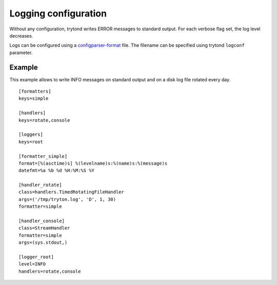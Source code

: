 .. _topics-logs:

=====================
Logging configuration
=====================

Without any configuration, trytond writes ERROR messages to standard output.
For each verbose flag set, the log level decreases.

Logs can be configured using a `configparser-format`_ file. The filename can
be specified using trytond ``logconf`` parameter.

.. _`configparser-format`: https://docs.python.org/library/logging.config.html#configuration-file-format

Example
=======

This example allows to write INFO messages on standard output and on a disk log
file rotated every day.

.. highlight:: ini

::

    [formatters]
    keys=simple

    [handlers]
    keys=rotate,console

    [loggers]
    keys=root

    [formatter_simple]
    format=[%(asctime)s] %(levelname)s:%(name)s:%(message)s
    datefmt=%a %b %d %H:%M:%S %Y

    [handler_rotate]
    class=handlers.TimedRotatingFileHandler
    args=('/tmp/tryton.log', 'D', 1, 30)
    formatter=simple

    [handler_console]
    class=StreamHandler
    formatter=simple
    args=(sys.stdout,)

    [logger_root]
    level=INFO
    handlers=rotate,console
